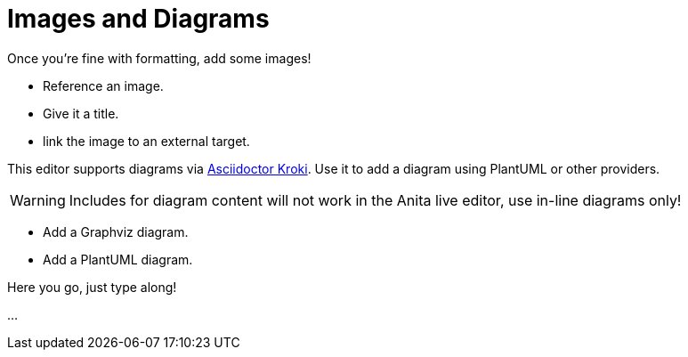 = Images and Diagrams

====
Once you're fine with formatting, add some images!

* Reference an image.
* Give it a title.
* link the image to an external target.

This editor supports diagrams via https://github.com/Mogztter/asciidoctor-kroki#usage[Asciidoctor Kroki].
Use it to add a diagram using PlantUML or other providers.

WARNING: Includes for diagram content will not work in the Anita live editor, use in-line diagrams only!

* Add a Graphviz diagram.
* Add a PlantUML diagram.
====

Here you go, just type along!

...

